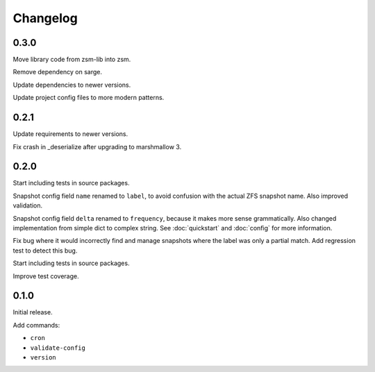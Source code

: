 Changelog
=========

0.3.0
^^^^^

Move library code from zsm-lib into zsm.

Remove dependency on sarge.

Update dependencies to newer versions.

Update project config files to more modern patterns.

0.2.1
^^^^^

Update requirements to newer versions.

Fix crash in _deserialize after upgrading to marshmallow 3.

0.2.0
^^^^^

Start including tests in source packages.

Snapshot config field ``name`` renamed to ``label``,
to avoid confusion with the actual ZFS snapshot name.
Also improved validation.

Snapshot config field ``delta`` renamed to ``frequency``,
because it makes more sense grammatically.
Also changed implementation from simple dict to complex string.
See :doc:`quickstart` and :doc:`config` for more information.

Fix bug where it would incorrectly find and manage snapshots
where the label was only a partial match.
Add regression test to detect this bug.

Start including tests in source packages.

Improve test coverage.

0.1.0
^^^^^

Initial release.

Add commands:

- ``cron``
- ``validate-config``
- ``version``
